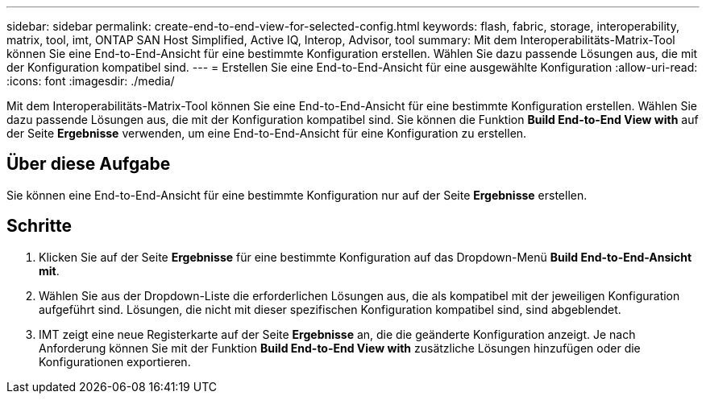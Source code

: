 ---
sidebar: sidebar 
permalink: create-end-to-end-view-for-selected-config.html 
keywords: flash, fabric, storage, interoperability, matrix, tool, imt, ONTAP SAN Host Simplified, Active IQ, Interop, Advisor, tool 
summary: Mit dem Interoperabilitäts-Matrix-Tool können Sie eine End-to-End-Ansicht für eine bestimmte Konfiguration erstellen. Wählen Sie dazu passende Lösungen aus, die mit der Konfiguration kompatibel sind. 
---
= Erstellen Sie eine End-to-End-Ansicht für eine ausgewählte Konfiguration
:allow-uri-read: 
:icons: font
:imagesdir: ./media/


[role="lead"]
Mit dem Interoperabilitäts-Matrix-Tool können Sie eine End-to-End-Ansicht für eine bestimmte Konfiguration erstellen. Wählen Sie dazu passende Lösungen aus, die mit der Konfiguration kompatibel sind. Sie können die Funktion *Build End-to-End View with* auf der Seite *Ergebnisse* verwenden, um eine End-to-End-Ansicht für eine Konfiguration zu erstellen.



== Über diese Aufgabe

Sie können eine End-to-End-Ansicht für eine bestimmte Konfiguration nur auf der Seite *Ergebnisse* erstellen.



== Schritte

. Klicken Sie auf der Seite *Ergebnisse* für eine bestimmte Konfiguration auf das Dropdown-Menü *Build End-to-End-Ansicht mit*.
. Wählen Sie aus der Dropdown-Liste die erforderlichen Lösungen aus, die als kompatibel mit der jeweiligen Konfiguration aufgeführt sind. Lösungen, die nicht mit dieser spezifischen Konfiguration kompatibel sind, sind abgeblendet.
. IMT zeigt eine neue Registerkarte auf der Seite *Ergebnisse* an, die die geänderte Konfiguration anzeigt. Je nach Anforderung können Sie mit der Funktion *Build End-to-End View with* zusätzliche Lösungen hinzufügen oder die Konfigurationen exportieren.

